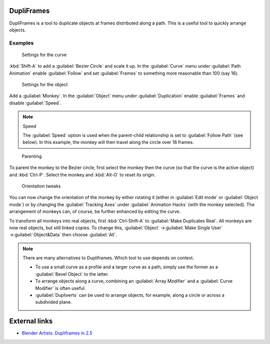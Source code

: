 
DupliFrames
***********

DupliFrames is a tool to duplicate objects at frames distributed along a path.
This is a useful tool to quickly arrange objects.


Examples
========

.. figure:: /images/25-Manual-Modeling-Dupliframes-example01.jpg
   :width: 300px
   :figwidth: 300px

   Settings for the curve


:kbd:`Shift-A` to add a :guilabel:`Bezier Circle` and scale it up.  In the :guilabel:`Curve` menu under :guilabel:`Path Animation` enable :guilabel:`Follow` and set :guilabel:`Frames` to something more reasonable than 100 (say 16).


.. figure:: /images/25-Manual-Modeling-Dupliframes-example02.jpg
   :width: 300px
   :figwidth: 300px

   Settings for the object


Add a :guilabel:`Monkey`.  In the :guilabel:`Object` menu under :guilabel:`Duplication` enable
:guilabel:`Frames` and disable :guilabel:`Speed`.


.. note:: Speed

   The :guilabel:`Speed` option is used when the parent-child relationship is set to :guilabel:`Follow Path` (see below).  In this example, the monkey will then travel along the circle over 16 frames.


.. figure:: /images/25-Manual-Modeling-Dupliframes-example03.jpg
   :width: 300px
   :figwidth: 300px

   Parenting


To parent the monkey to the Bezier circle, first select the monkey then the curve
(so that the curve is the active object) and :kbd:`Ctrl-P`.
Select the monkey and :kbd:`Alt-O` to reset its origin.


.. figure:: /images/25-Manual-Modeling-Dupliframes-example04.jpg
   :width: 300px
   :figwidth: 300px

   Orientation tweaks


You can now change the orientation of the monkey by either rotating it
(either in :guilabel:`Edit mode` or :guilabel:`Object mode`)
or by changing the :guilabel:`Tracking Axes` under :guilabel:`Animation Hacks`
(with the monkey selected).  The arrangement of monkeys can, of course,
be further enhanced by editing the curve.


To transform all monkeys into real objects,
first :kbd:`Ctrl-Shift-A` to :guilabel:`Make Duplicates Real`.
All monkeys are now real objects, but still linked copies.  To change this,
:guilabel:`Object` →\ :guilabel:`Make Single User` →\ :guilabel:`Object&Data` then choose
:guilabel:`All`.


.. note::

   There are many alternatives to Dupliframes.  Which tool to use depends on context.

   - To use a small curve as a profile and a larger curve as a path, simply use the former as a :guilabel:`Bevel Object` to the latter.
   - To arrange objects along a curve, combining an :guilabel:`Array Modifier` and a :guilabel:`Curve Modifier` is often useful.
   - :guilabel:`Dupliverts` can be used to arrange objects, for example, along a circle or across a subdivided plane.


External links
**************

- `Blender Artists: Dupliframes in 2.5 <http://blenderartists.org/forum/showthread.php?t=181911&page=1>`__


